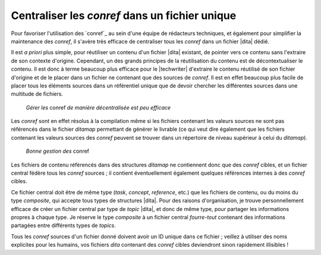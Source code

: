 .. Copyright 2011-2014 Olivier Carrère
.. Cette œuvre est mise à disposition selon les termes de la licence Creative
.. Commons Attribution - Pas d'utilisation commerciale - Partage dans les mêmes
.. conditions 4.0 international.

.. code review: no code

.. _centraliser-les-conref-dans-un-fichier-unique:

Centraliser les *conref* dans un fichier unique
===============================================

Pour favoriser l'utilisation des `conref`_
au sein d'une
équipe de rédacteurs techniques, et également pour simplifier la maintenance
des *conref*, il s'avère très efficace de centraliser tous les *conref* dans un
fichier |dita| dédié.

Il est *a priori* plus simple, pour réutiliser un contenu d'un fichier |dita|
existant, de pointer vers ce contenu sans l'extraire de son contexte
d'origine. Cependant, un des grands principes de la réutilisation du contenu est
de décontextualiser le contenu. Il est donc à terme beaucoup plus efficace pour
le |techwriter| d'extraire le contenu réutilisé de son fichier
d'origine et de le placer dans un fichier ne contenant que des sources de
*conref*. Il est en effet beaucoup plus facile de placer tous les éléments
sources dans un référentiel unique que de devoir chercher les différentes
sources dans une multitude de fichiers.

.. figure:: graphics/conref-non-centralises.png

   *Gérer les* conref *de manière décentralisée est peu efficace*

Les *conref* sont en effet résolus à la compilation même si les fichiers
contenant les valeurs sources ne sont pas référencés dans le fichier
*ditamap* permettant de générer le livrable (ce qui veut dire également
que les fichiers contenant les valeurs sources des *conref* peuvent se trouver
dans un répertoire de niveau supérieur à celui du *ditamap*).

.. figure:: graphics/conref.png

   *Bonne gestion des* conref

Les fichiers de contenu référencés dans des structures *ditamap* ne contiennent
donc que des *conref* cibles, et un fichier central fédère tous les *conref*
sources ; il contient éventuellement également quelques références internes à
des *conref* cibles.

Ce fichier central doit être de même type (*task*, *concept*, *reference*, etc.)
que les fichiers de contenu, ou du moins du type *composite*, qui accepte tous
types de structures |dita|. Pour des raisons d'organisation, je trouve
personnellement efficace de créer un fichier central par type de *topic* |dita|,
et donc de même type, pour partager les informations propres à chaque
type. Je réserve le type *composite* à un fichier central *fourre-tout*
contenant des informations partagées entre différents types de *topics*.

Tous les *conref* sources d'un fichier donné doivent avoir un ID unique dans ce
fichier ; veillez à utiliser des noms explicites pour les humains, vos fichiers
*dita* contenant des *conref* cibles deviendront sinon rapidement illisibles !

.. text review: yes
